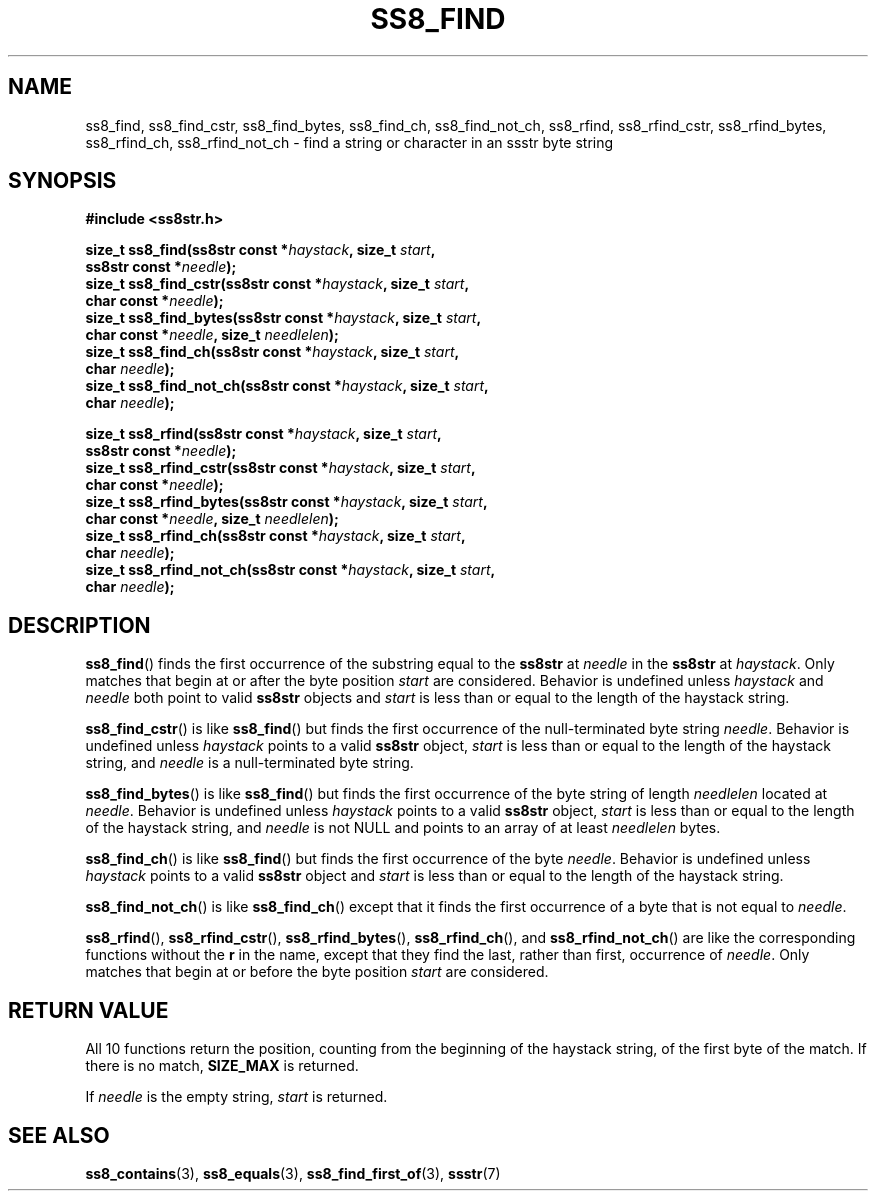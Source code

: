 .\" This file is part of the Ssstr string library.
.\" Copyright 2022 Board of Regents of the University of Wisconsin System
.\" SPDX-License-Identifier: MIT
.\"
.TH SS8_FIND 3  2022-06-12 SSSTR "Ssstr Manual"
.SH NAME
ss8_find, ss8_find_cstr, ss8_find_bytes, ss8_find_ch, ss8_find_not_ch,
ss8_rfind, ss8_rfind_cstr, ss8_rfind_bytes, ss8_rfind_ch, ss8_rfind_not_ch \-
find a string or character in an ssstr byte string
.SH SYNOPSIS
.nf
.B #include <ss8str.h>
.PP
.BI "size_t ss8_find(ss8str const *" haystack ", size_t " start ","
.BI "                ss8str const *" needle ");"
.BI "size_t ss8_find_cstr(ss8str const *" haystack ", size_t " start ","
.BI "                char const *" needle ");"
.BI "size_t ss8_find_bytes(ss8str const *" haystack ", size_t " start ","
.BI "                char const *" needle ", size_t " needlelen ");"
.BI "size_t ss8_find_ch(ss8str const *" haystack ", size_t " start ","
.BI "                char " needle ");"
.BI "size_t ss8_find_not_ch(ss8str const *" haystack ", size_t " start ","
.BI "                char " needle ");"
.PP
.BI "size_t ss8_rfind(ss8str const *" haystack ", size_t " start ","
.BI "                ss8str const *" needle ");"
.BI "size_t ss8_rfind_cstr(ss8str const *" haystack ", size_t " start ","
.BI "                char const *" needle ");"
.BI "size_t ss8_rfind_bytes(ss8str const *" haystack ", size_t " start ","
.BI "                char const *" needle ", size_t " needlelen ");"
.BI "size_t ss8_rfind_ch(ss8str const *" haystack ", size_t " start ","
.BI "                char " needle ");"
.BI "size_t ss8_rfind_not_ch(ss8str const *" haystack ", size_t " start ","
.BI "                char " needle ");"
.fi
.SH DESCRIPTION
.BR ss8_find ()
finds the first occurrence of the substring equal to the
.B ss8str
at
.I needle
in the
.B ss8str
at
.IR haystack .
Only matches that begin at or after the byte position
.I start
are considered.
Behavior is undefined unless
.I haystack
and
.I needle
both point to valid
.B ss8str
objects and
.I start
is less than or equal to the length of the haystack string.
.PP
.BR ss8_find_cstr ()
is like
.BR ss8_find ()
but finds the first occurrence of the null-terminated byte string
.IR needle .
Behavior is undefined unless
.I haystack
points to a valid
.B ss8str
object,
.I start
is less than or equal to the length of the haystack string, and
.I needle
is a null-terminated byte string.
.PP
.BR ss8_find_bytes ()
is like
.BR ss8_find ()
but finds the first occurrence of the byte string of length
.I needlelen
located at
.IR needle .
Behavior is undefined unless
.I haystack
points to a valid
.B ss8str
object,
.I start
is less than or equal to the length of the haystack string, and
.I needle
is not NULL and points to an array of at least
.I needlelen
bytes.
.PP
.BR ss8_find_ch ()
is like
.BR ss8_find ()
but finds the first occurrence of the byte
.IR needle .
Behavior is undefined unless
.I haystack
points to a valid
.B ss8str
object and
.I start
is less than or equal to the length of the haystack string.
.PP
.BR ss8_find_not_ch ()
is like
.BR ss8_find_ch ()
except that it finds the first occurrence of a byte that is not equal to
.IR needle .
.PP
.BR ss8_rfind (),
.BR ss8_rfind_cstr (),
.BR ss8_rfind_bytes (),
.BR ss8_rfind_ch (),
and
.BR ss8_rfind_not_ch ()
are like the corresponding functions without the
.B r
in the name, except that they find the last, rather than first, occurrence of
.IR needle .
Only matches that begin at or before the byte position
.I start
are considered.
.SH RETURN VALUE
All 10 functions return the position, counting from the beginning of the
haystack string, of the first byte of the match.
If there is no match,
.B SIZE_MAX
is returned.
.PP
If
.I needle
is the empty string,
.I start
is returned.
.SH SEE ALSO
.BR ss8_contains (3),
.BR ss8_equals (3),
.BR ss8_find_first_of (3),
.BR ssstr (7)
